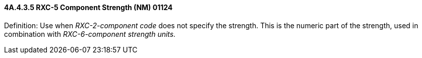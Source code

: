 ==== 4A.4.3.5 RXC-5 Component Strength (NM) 01124

Definition: Use when _RXC-2-component code_ does not specify the strength. This is the numeric part of the strength, used in combination with _RXC-6-component strength units._

